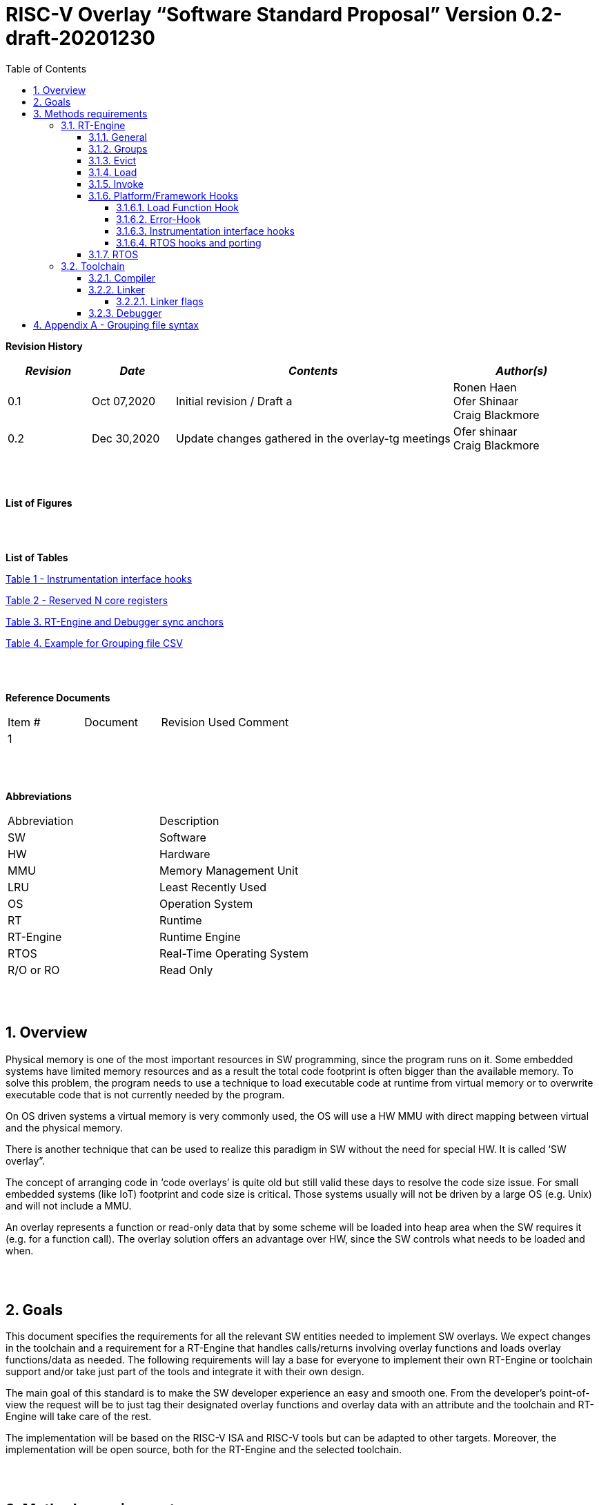 
:toc:
:toclevels: 5
:sectnums:
:sectnumlevels: 5


= RISC-V Overlay “Software Standard Proposal” Version 0.2-draft-20201230


**Revision History**
[cols="3,3a,10a,5a",options="header"]
|=============================================
|*_Revision_* |*_Date_* |*_Contents_* |*_Author(s)_*
|0.1 |Oct 07,2020 |Initial revision / Draft a
|Ronen Haen
 +
 Ofer Shinaar
 +
 Craig Blackmore
|0.2 |Dec 30,2020 | Update changes gathered in the overlay-tg meetings
|Ofer shinaar
 +
 Craig Blackmore
|=============================================
{nbsp} +
{nbsp} +


**List of Figures**


{nbsp} +
{nbsp} +

**List of Tables**

link:#Instrumentation-interface-hooks[Table 1 - Instrumentation interface hooks]

link:#Reserved-N-core-registers[Table 2 - Reserved N core registers]

link:#RT-Engine-and-Debugger-sync-anchors[Table 3. RT-Engine and Debugger sync anchors]

link:#Example-for-Grouping-file-CSV[Table 4. Example for Grouping file CSV]


{nbsp} +
{nbsp} +

**Reference Documents**
[cols=",,,",options="",]
|========================================
|Item # |Document |Revision Used |Comment
|1 | | |
|========================================

{nbsp} +
{nbsp} +

[[_Toc507430300]]**Abbreviations**

[cols=",",options="",]
|===========================
|Abbreviation |Description
|SW           |Software
|HW           |Hardware
|MMU          |Memory Management Unit
|LRU          |Least Recently Used
|OS           |Operation System
|RT           |Runtime
|RT-Engine    |Runtime Engine
|RTOS         |Real-Time Operating System
|R/O or RO    |Read Only
|===========================

{nbsp} +
{nbsp} +

[[overview]]
== Overview

Physical memory is one of the most important resources in SW programming, since the program runs on it. Some embedded systems have limited memory resources and as a result the total code footprint is often bigger than the available memory. To solve this problem, the program needs to use a technique to load executable code at runtime from virtual memory or to overwrite executable code that is not currently needed by the program.

On OS driven systems a virtual memory is very commonly used, the OS will use a HW MMU with direct mapping between virtual and the physical memory.

There is another technique that can be used to realize this paradigm in SW without the need for special HW. It is called ‘SW overlay”.

The concept of arranging code in ‘code overlays’ is quite old but still valid these days to resolve the code size issue. For small embedded systems (like IoT) footprint and code size is critical. Those systems usually will not be driven by a large OS (e.g. Unix) and will not include a MMU.

An overlay represents a function or read-only data that by some scheme will be loaded into heap area when the SW requires it (e.g. for a function call). The overlay solution offers an advantage over HW, since the SW controls what needs to be loaded and when.

{nbsp} +
{nbsp} +

[[goals]]
== Goals

This document specifies the requirements for all the relevant SW entities needed to implement SW overlays. We expect changes in the toolchain and a requirement for a RT-Engine that handles calls/returns involving overlay functions and loads overlay functions/data as needed. The following requirements will lay a base for everyone to implement their own RT-Engine or toolchain support and/or take just part of the tools and integrate it with their own design.

The main goal of this standard is to make the SW developer experience an easy and smooth one. From the developer's point-of-view the request will be to just tag their designated overlay functions and overlay data with an attribute and the toolchain and RT-Engine will take care of the rest.

The implementation will be based on the RISC-V ISA and RISC-V tools but can be adapted to other targets. Moreover, the implementation will be open source, both for the RT-Engine and the selected toolchain.

{nbsp} +
{nbsp} +

[[methods-requirements]]
== Methods requirements

The following sections specify the requirements for:

1.  RT-Engine – SW module which is responsible for managing the overlay heap. This module is designated to be part of operational SW.
2.  Toolchain – broad collection of programming tools (e.g. compiler, linker, debugger, etc.) needed to develop SW applications.

[[run-time-engine]]
=== RT-Engine

[[general]]
==== General

1.  Since SW can be more flexible then HW, we should not use a direct mapping approach for overlays. For a small allocated overlay heap we can map any amount of code.
2.  Functions and read-only data can be in overlays.
3.  Functions and read-only data will be assigned to one or more overlay `groups`.
4.  The RT-Engine will be aware of the functions in the group and how to address them.
5.  The RT-Engine will manage the loading/eviction of groups via hooks to be implemented by the platform.
6.  The RT-Engine can run on a bare metal system or under a RTOS and therefore should be aware of RTOS usage to ensure it is thread-safe, since any given thread can invoke overlay functions or use overlay data.

{nbsp} +
[[groups]]
==== Groups

A ‘Group’ is a collection of overlay functions and overlay data. We should use groups to minimize the necessity of loading/evicting a singular function from the overlay heap.

1.  Overlay group size can impact the RT-Engine and the toolchain so it must be selected pre-build.
2.  Overlay group size ranges from 512B – 4K for both functions and RO data.
3.  Group size will be decided in advance by the developer, and we will be provided at link-time.
4.  An overlay function or overlay data must not be bigger than the maximum group size.
5.  _Multi Group_ – an overlay function or overlay data can be resident in N groups. +
Example: foo(void) can be located in _Group~1~, Group~2~…, GroupN_

{nbsp} +
[[Evict]]
==== Evict

Group eviction can be handled with similarity to HW cache concepts.

1.  Eviction resolution will be at `group` granularity, meaning we can evict N groups per demand.
2.  The search-algorithm for determining whether a group is loaded or not shall be defined at compile time.
3.  The search-algorithm is open to interpretation; we recommend to have at least one, for example LRU.
4.  The RT-Engine will provide a “group lock/free” API mechanism to prevent specific groups from being evicted.

NOTE: This section is optional. But it is *_recommended_* to have it if the design requires eviction, due to heap space limitations.

{nbsp} +
[[Load]]
==== Load

The load area, “heap”, contains loaded overlay groups. It should have its own memory section definition, so that the RT-Engine and the toolchain can work on the same section.

1.  The heap area should be defined pre-build.
2.  The heap should have range limitation to be in sync with the RT-Engine and toolchain. The heap minimum size should be bigger or equal to the maximum pre-defined overlay group size.
(*_heap-min-size >= max group size_*)
3.  We can have multiple heaps to be controlled by a single/multiple RT-Engine(s).
4.  A _Load-Function-Hook_ footnote:[Hook implementation will be the responsibility of the platform since only the platform knows how to implement them. +
Please refer to section *_3.1.6 Platform/Framework Hooks_*] will be provided to the user for executing the load operation itself.
5. The RT-Engine should hold all information regarding the heap. Which area is allocated/free, sizes, and address.
6. Based on the given "heap information," the RT-Engine should provide a mechanism to lock segments in the heaps.
7. The heap information should be accessible by the application to get the status of the heap.

NOTE: [5-7] This ability can give the application a way to allocate memory from the heap

{nbsp} +
[[Invoke]]
==== Invoke

The RT-Engine will be the entity to invoke the overlay function.

1.  The RT-Engine should support invoking indirect function calls (i.e. calls via function-pointers)
2.  After a function is loaded to the heap, the RT-Engine will be responsible for passing all requested arguments from the root caller to the callee.
+
Therefore, the RT-Engine will apply the ABI rules.
3.  We should follow the ABI in the matter of passing X numbers of arguments to `callee`. Per the current RISCV psABI the max numbers of registers to pass to callee is #8.
above that, all arguments will be pushed stack.
4.  Return values to `caller` should also respect the psABI.

{nbsp} +
[[platformframework-hooks]]
==== Platform/Framework Hooks

Hooks implementation will be the responsibility of the platform since only the platform knows how to implement them. +
RT-Engine design may be dependent on platform resources (e.g. “enter critical” section) or may be able to leverage platform features to increase performance of the engine. +
For those the engine will need to expose API hooks to be provided by the platform/framework.

There are several types of hooks that need to be standardized so they can be used in any implementation:

[[load-function-hook]]
===== Load Function Hook

A hook triggered by the RT-Engine to request the load of a group.

The API will need to provide information which is understood by the engine and the user, +
AKA Overlay Static table (_link:#linker[Linker section: Overlay Static Table]_)

Example:

* Source: group location/referenced from the _‘Overlay Static Table’_
* Size of group
* Destination to load

[[error-hook]]
===== Error-Hook

On encountering an error, the RT-Engine will call the Error-Hook.
Error hook is *fatal* the system can not recover from it.

[[Instrumentation-interface-hooks]]
===== Instrumentation interface hooks

Instrumentation is needed for analysis, which can be used to improve the performance of overlay function calls.
For example: user can catch a sequence of overlay-function-calls, from the instrumentation, and according to the result he can encapsulate the functions to a specific group.

.Instrumentation interface hooks
[cols="2%,30%,50%",options="header,,autowidth",]
|======================================================================================================================
| |Instrumentation name |Description
|1.|Invoke callee + Load |Load overlay function and invoke it
|2.|Invoke caller (return) + load |When returning to an overlay function, and re-loading of the ‘caller’ is needed
|3.|Invoke callee + No load |The callee function is already loaded, we just need to invoke it
|4.|Invoke caller (return) + No load |When returning from an overlay function and re-loading of the ‘caller’ is needed
|======================================================================================================================


[[RTOS-hooks-and-porting]]
===== RTOS hooks and porting

On RTOS based system, there are two needed hooks: 1) Critical section hooks and 2) Porting

*_Critical section hooks_*: The RT-Engine will provide hooks to protect its critical sections. Those hooks will be implemented by the application based on the RTOS selection. e.g. application can provide mutex, semaphores or disable/enable interrupt logic

*_Porting_*: RTOS may need some overlay porting; in these cases, the engine implementation should encapsulate the porting as much as possible.
e.g., context switch notification to the overlay RT-Engine


{nbsp} +

[[RTOS]]
==== RTOS

The RT-Engine should support a system bare metal design and/or RTOS system design.

1.  The implementation with/without RTOS should be a compile-time option.
2.  If RTOS is supported, the RT-Engine should be thread-safe and not block other threads due to overlay operations.
3.  Blocking can be acceptable for short critical sections and only with inherent operations (e.g. mutex).
4.  The RT-Engine should be agnostic to any specific RTOS, therefore hooks should be provided _(link:#RTOS-hooks[RTOS hooks])_.
5.  Load operations should lock the designated memory region in the heap, to prevent a case where a higher priority task will take the region from the current running task.

{nbsp} +
{nbsp} +

[[Toolchain]]
=== Toolchain

The toolchain needs to be integrated with the overlay standard to support the usage of overlays.
The compiler, linker and debugger all need to support the overlay mechanism in order for the user to use overlay functions and data and debug them. The following are the module-requirements per tool.

{nbsp} +

[[Compiler]]
==== Compiler

The main compiler demands are related to generating a sequence code to enter the RT-Engine whenever the running code references an overlay symbol, which can be data usage or function call/return.

1.  The compiler needs to generate code for any related overlay usage, the sequence will lead to entering to the RT-Engine which then manages the process of loading, evicting, etc…
2.  The user will need to add a designated attribute to its target overlay function or data to make the compiler emit the designated sequence for example: "\___attribute___ (overlaycall)" or "\___attribute___ (overlaydata)"
3.  Types of related overlay use cases:
a.  Direct call – just calling to the overlay function
b.  Indirect call – call is via function pointer
c.  RO Data – read-only data which is marked as overlay should be referenced with the same sequence to enter the RT-Engine so that the data can be loaded as necessary.
4.  We need to reserve N core registers. To be used only for the RT-Engine.
Those registers will have a special purpose understood by the compiler, linker, debugger, and RT-Engine.
Moreover, those registers form a _RT-Eng-Debugger-handshake_ between compiler, RT code, and debugger.
Any library linked with an application that uses overlay scheme must be compiled without using the reserved registers.
Per RISCV psABI we should reserve *N _temp registers_* (x28-x31,x5-x7)
On new eABI we should reserve *N _saved registers_* (preferred last ones x16-x31)
+
[[Reserved-N-core-registers]]
.Reserved N core registers
[cols="1,5a"]
|===
| Register | Designation
^|Xa|Holds the RT-Engine Entry point address
^|Xb|Holds the overlay descriptor/token
^|Xc|RT-Engine managing a pool of stack frames, the register will hold the
pointer to this stack
^|Xd|Holds the stack register for the RT-Engine
^|Xe|*Only on RTOS support*: Holds RT-Engine dedicated stack-pointer, per task/thread.
|===
5.  The compiler should pass a descriptor/token to the RT-Engine via an 'entry' sequence. +
The descriptor will be materialized at link time.
6.  Related debug information should be aligned with the compiler overlay scheme.

{nbsp} +

[[linker]]
==== Linker

.  Overlay symbols cannot be referenced by a memory address, since they are not part of the physical memory. Therefore we should have a descriptor/token to describe the overlay symbol (e.g. specifying the group to which it belongs and its offset within the group).
.  The linker shall create an overlay section for each overlay symbol that appears in an object file (as a result of attributes added by the user in the source code).
.  Each overlay symbol is assigned to one or more *Groups* at link time, as the linker has full visibility of all overlay symbols.
.  The linker shall have the ability to encapsulate functions and read-only data into overlay groups.
.  There should be an *_"overlay area"_* that holds all of the groups in the program. This area is not for execution, it is the area from which the RT-Engine will load overlay groups and it is also for the linker to treat overlay functions as regular functions (for address allocation, optimization etc…) and debugging information is associated with the contents of this area.
.  Multi-group
+
The linker should deal with overlay symbols which can be resident in more then one group:

.. An overlay function can be resident in more than one group.
.. Overlay data can be resident in more than one group.

.  Overlay Static Table
..  The linker shall create a group-offset-table to hold all the overlay group offsets. Each entry index in the table represents an overlay group ID. Each entry contents represent the zero base offset to the group.
..  Overlay group IDs are numerical.
..  This table can be read at runtime (e.g. by the RT-Engine, debugger or another utility) to provide a mapping to locate an overlay group.
..  This table shall provide sufficient information for the RT-Engine, debugger or other utilities to find the requested group within the *_"overlay area"_* (for example, so that the FW can locate and load a group).
.  Overlay group size ranges from 512B – 4K for both functions and data.

NOTE: This table is targeted to be a spec between the running code and the low level driver for loading the overlay function (per group). Since the table is part of the code, the developer can manage it and allocate a placeholder for the overlay groups/functions in the storage for example (storage refers to any SW I/F that can fetch the code).

===== Linker flags
The linker will get all the necessary data for overlay symbols from: object files, the linker script and linker flags.

... *Input file*
+
An external file holds "group numbers" per function name
(this is for manual grouping). Appendix to file format  _(link:#Appendix-A-Grouping-file-syntax[Appendix A - Grouping file syntax])_.
Without providing this file, the linker will generate a group per function
... *Max / Min size of overlay group*
+
For the linker to be aware of the selected group size, the user should specify
the max/min size of an overlay group (512, 4096, etc ...)

{nbsp} +

[[debugger]]
==== Debugger

Since our goal is to provide a comfortable experience for the SW developer we need support for key debugging features (such as breakpoints and backtracing) on an overlay system where overlay functions and data may be mapped or unmapped (loaded/unloaded).

. The debugger should give the overlay functions the same debugging capabilities as a non-overlay function (e.g. step, step instruction, skip, backtracing etc…)
. _RT-Eng-Debugger-handshake:_ The debugger and the RT-Engine will communicate during run-time.
The information passed from the RT-Engine to the debugger will contain the status of the loaded/unloaded (mapped/unmapped) overlay groups.
. Overlay RT-Engine awareness:
.. For backtracing, the debugger should be able to unwind the stack with awareness of calls/returns through the RT-Engine.
.. To give a comfortable debugging experience we should have an option to “skip” through the RT-Engine when doing a step on a function call or return. E.g. if we step at call to function myOverlayFoo(), the debugger should skip through the RT-Engine and the next PC we see will be the beginning of myOverlayFoo() and not within the RT-Engine. Similarly, if we step at a function return, the debugger should skip through the RT-Engine and the next PC we see will be at the return address in the caller.
.. There should also be an option to disable this “skip” functionality to allow debugging of the RT-Engine.
. The RT-Engine will have three anchors in the source code for debugger-engine synchronization.
With those anchors, the debugger will be able to sync with RT-Engine logic-flow.
Those anchors manifest by symbols and break-points: entering, exiting, data-base-sync-point.
+
[[RT-Engine-and-Debugger-sync-anchors]]
.RT-Engine and Debugger sync anchors
[%header,cols="7a,20a"]
|===
| *Sync point* | *Description*
|Enter RT-Engine| The entry point to the RT-Engine
|Exit RT-Engine| The exit point from the RT-Engine
|Data-base-sync-point| The sync point on which the RT-Engine refresh the loaded (mapping update) groups
|===

. The debugger will be agnostic to the existence of a RTOS, this means a context switch can happen during an overlay operation and the debugger should hold a valid sequence.
. Changes in the debugger should be generic in such a way that all related _“RT-Eng-Debugger-handshake”_  will be in an external file to hook into the debugger.
. We shall have debug information for overlay functions and overlay data. That information should be symmetric if a function is placed in several groups (*_multi group_*).

{nbsp} +


[[Appendix-A-Grouping-file-syntax]]
== Appendix A - Grouping file syntax

The linker can receive an input file to give it details about assignments of groups to functions.
e.g. myFunction() should be in group 1.
This file should be in comma-separate-value syntax (CSV), as described:

*	Each new line represents a function
*	First column holds a function name
*	Each next column holds a group number to assign the function

[[Example-for-Grouping-file-CSV]]
.Example for Grouping file CSV

[%header, format=csv]
|===
*Function name* , *Group number*, *Group number*, *Group ...*
OvlFuncA,1,,
OvlFuncB,2,7,
|===

----
* OvlFuncA is to be assigned to group 1
* OvlFuncB is to be assigned to group 2 and to group 7
----

